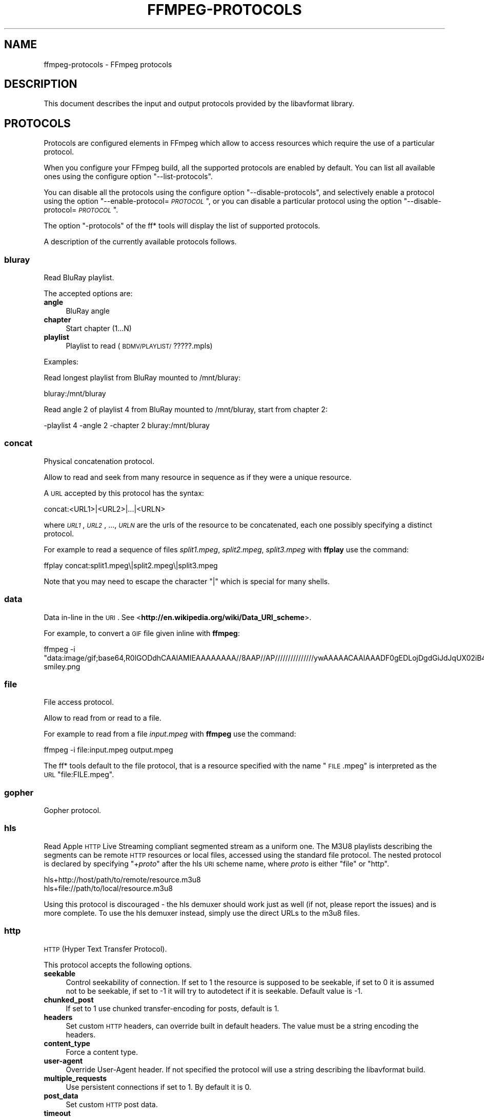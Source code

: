 .\" Automatically generated by Pod::Man 2.23 (Pod::Simple 3.14)
.\"
.\" Standard preamble:
.\" ========================================================================
.de Sp \" Vertical space (when we can't use .PP)
.if t .sp .5v
.if n .sp
..
.de Vb \" Begin verbatim text
.ft CW
.nf
.ne \\$1
..
.de Ve \" End verbatim text
.ft R
.fi
..
.\" Set up some character translations and predefined strings.  \*(-- will
.\" give an unbreakable dash, \*(PI will give pi, \*(L" will give a left
.\" double quote, and \*(R" will give a right double quote.  \*(C+ will
.\" give a nicer C++.  Capital omega is used to do unbreakable dashes and
.\" therefore won't be available.  \*(C` and \*(C' expand to `' in nroff,
.\" nothing in troff, for use with C<>.
.tr \(*W-
.ds C+ C\v'-.1v'\h'-1p'\s-2+\h'-1p'+\s0\v'.1v'\h'-1p'
.ie n \{\
.    ds -- \(*W-
.    ds PI pi
.    if (\n(.H=4u)&(1m=24u) .ds -- \(*W\h'-12u'\(*W\h'-12u'-\" diablo 10 pitch
.    if (\n(.H=4u)&(1m=20u) .ds -- \(*W\h'-12u'\(*W\h'-8u'-\"  diablo 12 pitch
.    ds L" ""
.    ds R" ""
.    ds C` ""
.    ds C' ""
'br\}
.el\{\
.    ds -- \|\(em\|
.    ds PI \(*p
.    ds L" ``
.    ds R" ''
'br\}
.\"
.\" Escape single quotes in literal strings from groff's Unicode transform.
.ie \n(.g .ds Aq \(aq
.el       .ds Aq '
.\"
.\" If the F register is turned on, we'll generate index entries on stderr for
.\" titles (.TH), headers (.SH), subsections (.SS), items (.Ip), and index
.\" entries marked with X<> in POD.  Of course, you'll have to process the
.\" output yourself in some meaningful fashion.
.ie \nF \{\
.    de IX
.    tm Index:\\$1\t\\n%\t"\\$2"
..
.    nr % 0
.    rr F
.\}
.el \{\
.    de IX
..
.\}
.\"
.\" Accent mark definitions (@(#)ms.acc 1.5 88/02/08 SMI; from UCB 4.2).
.\" Fear.  Run.  Save yourself.  No user-serviceable parts.
.    \" fudge factors for nroff and troff
.if n \{\
.    ds #H 0
.    ds #V .8m
.    ds #F .3m
.    ds #[ \f1
.    ds #] \fP
.\}
.if t \{\
.    ds #H ((1u-(\\\\n(.fu%2u))*.13m)
.    ds #V .6m
.    ds #F 0
.    ds #[ \&
.    ds #] \&
.\}
.    \" simple accents for nroff and troff
.if n \{\
.    ds ' \&
.    ds ` \&
.    ds ^ \&
.    ds , \&
.    ds ~ ~
.    ds /
.\}
.if t \{\
.    ds ' \\k:\h'-(\\n(.wu*8/10-\*(#H)'\'\h"|\\n:u"
.    ds ` \\k:\h'-(\\n(.wu*8/10-\*(#H)'\`\h'|\\n:u'
.    ds ^ \\k:\h'-(\\n(.wu*10/11-\*(#H)'^\h'|\\n:u'
.    ds , \\k:\h'-(\\n(.wu*8/10)',\h'|\\n:u'
.    ds ~ \\k:\h'-(\\n(.wu-\*(#H-.1m)'~\h'|\\n:u'
.    ds / \\k:\h'-(\\n(.wu*8/10-\*(#H)'\z\(sl\h'|\\n:u'
.\}
.    \" troff and (daisy-wheel) nroff accents
.ds : \\k:\h'-(\\n(.wu*8/10-\*(#H+.1m+\*(#F)'\v'-\*(#V'\z.\h'.2m+\*(#F'.\h'|\\n:u'\v'\*(#V'
.ds 8 \h'\*(#H'\(*b\h'-\*(#H'
.ds o \\k:\h'-(\\n(.wu+\w'\(de'u-\*(#H)/2u'\v'-.3n'\*(#[\z\(de\v'.3n'\h'|\\n:u'\*(#]
.ds d- \h'\*(#H'\(pd\h'-\w'~'u'\v'-.25m'\f2\(hy\fP\v'.25m'\h'-\*(#H'
.ds D- D\\k:\h'-\w'D'u'\v'-.11m'\z\(hy\v'.11m'\h'|\\n:u'
.ds th \*(#[\v'.3m'\s+1I\s-1\v'-.3m'\h'-(\w'I'u*2/3)'\s-1o\s+1\*(#]
.ds Th \*(#[\s+2I\s-2\h'-\w'I'u*3/5'\v'-.3m'o\v'.3m'\*(#]
.ds ae a\h'-(\w'a'u*4/10)'e
.ds Ae A\h'-(\w'A'u*4/10)'E
.    \" corrections for vroff
.if v .ds ~ \\k:\h'-(\\n(.wu*9/10-\*(#H)'\s-2\u~\d\s+2\h'|\\n:u'
.if v .ds ^ \\k:\h'-(\\n(.wu*10/11-\*(#H)'\v'-.4m'^\v'.4m'\h'|\\n:u'
.    \" for low resolution devices (crt and lpr)
.if \n(.H>23 .if \n(.V>19 \
\{\
.    ds : e
.    ds 8 ss
.    ds o a
.    ds d- d\h'-1'\(ga
.    ds D- D\h'-1'\(hy
.    ds th \o'bp'
.    ds Th \o'LP'
.    ds ae ae
.    ds Ae AE
.\}
.rm #[ #] #H #V #F C
.\" ========================================================================
.\"
.IX Title "FFMPEG-PROTOCOLS 1"
.TH FFMPEG-PROTOCOLS 1 "2013-04-02" " " " "
.\" For nroff, turn off justification.  Always turn off hyphenation; it makes
.\" way too many mistakes in technical documents.
.if n .ad l
.nh
.SH "NAME"
ffmpeg\-protocols \- FFmpeg protocols
.SH "DESCRIPTION"
.IX Header "DESCRIPTION"
This document describes the input and output protocols provided by the
libavformat library.
.SH "PROTOCOLS"
.IX Header "PROTOCOLS"
Protocols are configured elements in FFmpeg which allow to access
resources which require the use of a particular protocol.
.PP
When you configure your FFmpeg build, all the supported protocols are
enabled by default. You can list all available ones using the
configure option \*(L"\-\-list\-protocols\*(R".
.PP
You can disable all the protocols using the configure option
\&\*(L"\-\-disable\-protocols\*(R", and selectively enable a protocol using the
option "\-\-enable\-protocol=\fI\s-1PROTOCOL\s0\fR\*(L", or you can disable a
particular protocol using the option
\&\*(R"\-\-disable\-protocol=\fI\s-1PROTOCOL\s0\fR".
.PP
The option \*(L"\-protocols\*(R" of the ff* tools will display the list of
supported protocols.
.PP
A description of the currently available protocols follows.
.SS "bluray"
.IX Subsection "bluray"
Read BluRay playlist.
.PP
The accepted options are:
.IP "\fBangle\fR" 4
.IX Item "angle"
BluRay angle
.IP "\fBchapter\fR" 4
.IX Item "chapter"
Start chapter (1...N)
.IP "\fBplaylist\fR" 4
.IX Item "playlist"
Playlist to read (\s-1BDMV/PLAYLIST/\s0?????.mpls)
.PP
Examples:
.PP
Read longest playlist from BluRay mounted to /mnt/bluray:
.PP
.Vb 1
\&        bluray:/mnt/bluray
.Ve
.PP
Read angle 2 of playlist 4 from BluRay mounted to /mnt/bluray, start from chapter 2:
.PP
.Vb 1
\&        \-playlist 4 \-angle 2 \-chapter 2 bluray:/mnt/bluray
.Ve
.SS "concat"
.IX Subsection "concat"
Physical concatenation protocol.
.PP
Allow to read and seek from many resource in sequence as if they were
a unique resource.
.PP
A \s-1URL\s0 accepted by this protocol has the syntax:
.PP
.Vb 1
\&        concat:<URL1>|<URL2>|...|<URLN>
.Ve
.PP
where \fI\s-1URL1\s0\fR, \fI\s-1URL2\s0\fR, ..., \fI\s-1URLN\s0\fR are the urls of the
resource to be concatenated, each one possibly specifying a distinct
protocol.
.PP
For example to read a sequence of files \fIsplit1.mpeg\fR,
\&\fIsplit2.mpeg\fR, \fIsplit3.mpeg\fR with \fBffplay\fR use the
command:
.PP
.Vb 1
\&        ffplay concat:split1.mpeg\e|split2.mpeg\e|split3.mpeg
.Ve
.PP
Note that you may need to escape the character \*(L"|\*(R" which is special for
many shells.
.SS "data"
.IX Subsection "data"
Data in-line in the \s-1URI\s0. See <\fBhttp://en.wikipedia.org/wiki/Data_URI_scheme\fR>.
.PP
For example, to convert a \s-1GIF\s0 file given inline with \fBffmpeg\fR:
.PP
.Vb 1
\&        ffmpeg \-i "data:image/gif;base64,R0lGODdhCAAIAMIEAAAAAAAA//8AAP//AP///////////////ywAAAAACAAIAAADF0gEDLojDgdGiJdJqUX02iB4E8Q9jUMkADs=" smiley.png
.Ve
.SS "file"
.IX Subsection "file"
File access protocol.
.PP
Allow to read from or read to a file.
.PP
For example to read from a file \fIinput.mpeg\fR with \fBffmpeg\fR
use the command:
.PP
.Vb 1
\&        ffmpeg \-i file:input.mpeg output.mpeg
.Ve
.PP
The ff* tools default to the file protocol, that is a resource
specified with the name \*(L"\s-1FILE\s0.mpeg\*(R" is interpreted as the \s-1URL\s0
\&\*(L"file:FILE.mpeg\*(R".
.SS "gopher"
.IX Subsection "gopher"
Gopher protocol.
.SS "hls"
.IX Subsection "hls"
Read Apple \s-1HTTP\s0 Live Streaming compliant segmented stream as
a uniform one. The M3U8 playlists describing the segments can be
remote \s-1HTTP\s0 resources or local files, accessed using the standard
file protocol.
The nested protocol is declared by specifying
"+\fIproto\fR" after the hls \s-1URI\s0 scheme name, where \fIproto\fR
is either \*(L"file\*(R" or \*(L"http\*(R".
.PP
.Vb 2
\&        hls+http://host/path/to/remote/resource.m3u8
\&        hls+file://path/to/local/resource.m3u8
.Ve
.PP
Using this protocol is discouraged \- the hls demuxer should work
just as well (if not, please report the issues) and is more complete.
To use the hls demuxer instead, simply use the direct URLs to the
m3u8 files.
.SS "http"
.IX Subsection "http"
\&\s-1HTTP\s0 (Hyper Text Transfer Protocol).
.PP
This protocol accepts the following options.
.IP "\fBseekable\fR" 4
.IX Item "seekable"
Control seekability of connection. If set to 1 the resource is
supposed to be seekable, if set to 0 it is assumed not to be seekable,
if set to \-1 it will try to autodetect if it is seekable. Default
value is \-1.
.IP "\fBchunked_post\fR" 4
.IX Item "chunked_post"
If set to 1 use chunked transfer-encoding for posts, default is 1.
.IP "\fBheaders\fR" 4
.IX Item "headers"
Set custom \s-1HTTP\s0 headers, can override built in default headers. The
value must be a string encoding the headers.
.IP "\fBcontent_type\fR" 4
.IX Item "content_type"
Force a content type.
.IP "\fBuser-agent\fR" 4
.IX Item "user-agent"
Override User-Agent header. If not specified the protocol will use a
string describing the libavformat build.
.IP "\fBmultiple_requests\fR" 4
.IX Item "multiple_requests"
Use persistent connections if set to 1. By default it is 0.
.IP "\fBpost_data\fR" 4
.IX Item "post_data"
Set custom \s-1HTTP\s0 post data.
.IP "\fBtimeout\fR" 4
.IX Item "timeout"
Set timeout of socket I/O operations used by the underlying low level
operation. By default it is set to \-1, which means that the timeout is
not specified.
.IP "\fBmime_type\fR" 4
.IX Item "mime_type"
Set \s-1MIME\s0 type.
.IP "\fBcookies\fR" 4
.IX Item "cookies"
Set the cookies to be sent in future requests. The format of each cookie is the
same as the value of a Set-Cookie \s-1HTTP\s0 response field. Multiple cookies can be
delimited by a newline character.
.PP
\fI\s-1HTTP\s0 Cookies\fR
.IX Subsection "HTTP Cookies"
.PP
Some \s-1HTTP\s0 requests will be denied unless cookie values are passed in with the
request. The \fBcookies\fR option allows these cookies to be specified. At
the very least, each cookie must specify a value along with a path and domain.
\&\s-1HTTP\s0 requests that match both the domain and path will automatically include the
cookie value in the \s-1HTTP\s0 Cookie header field. Multiple cookies can be delimited
by a newline.
.PP
The required syntax to play a stream specifying a cookie is:
.PP
.Vb 1
\&        ffplay \-cookies "nlqptid=nltid=tsn; path=/; domain=somedomain.com;" http://somedomain.com/somestream.m3u8
.Ve
.SS "mmst"
.IX Subsection "mmst"
\&\s-1MMS\s0 (Microsoft Media Server) protocol over \s-1TCP\s0.
.SS "mmsh"
.IX Subsection "mmsh"
\&\s-1MMS\s0 (Microsoft Media Server) protocol over \s-1HTTP\s0.
.PP
The required syntax is:
.PP
.Vb 1
\&        mmsh://<server>[:<port>][/<app>][/<playpath>]
.Ve
.SS "md5"
.IX Subsection "md5"
\&\s-1MD5\s0 output protocol.
.PP
Computes the \s-1MD5\s0 hash of the data to be written, and on close writes
this to the designated output or stdout if none is specified. It can
be used to test muxers without writing an actual file.
.PP
Some examples follow.
.PP
.Vb 2
\&        # Write the MD5 hash of the encoded AVI file to the file output.avi.md5.
\&        ffmpeg \-i input.flv \-f avi \-y md5:output.avi.md5
\&        
\&        # Write the MD5 hash of the encoded AVI file to stdout.
\&        ffmpeg \-i input.flv \-f avi \-y md5:
.Ve
.PP
Note that some formats (typically \s-1MOV\s0) require the output protocol to
be seekable, so they will fail with the \s-1MD5\s0 output protocol.
.SS "pipe"
.IX Subsection "pipe"
\&\s-1UNIX\s0 pipe access protocol.
.PP
Allow to read and write from \s-1UNIX\s0 pipes.
.PP
The accepted syntax is:
.PP
.Vb 1
\&        pipe:[<number>]
.Ve
.PP
\&\fInumber\fR is the number corresponding to the file descriptor of the
pipe (e.g. 0 for stdin, 1 for stdout, 2 for stderr).  If \fInumber\fR
is not specified, by default the stdout file descriptor will be used
for writing, stdin for reading.
.PP
For example to read from stdin with \fBffmpeg\fR:
.PP
.Vb 3
\&        cat test.wav | ffmpeg \-i pipe:0
\&        # ...this is the same as...
\&        cat test.wav | ffmpeg \-i pipe:
.Ve
.PP
For writing to stdout with \fBffmpeg\fR:
.PP
.Vb 3
\&        ffmpeg \-i test.wav \-f avi pipe:1 | cat > test.avi
\&        # ...this is the same as...
\&        ffmpeg \-i test.wav \-f avi pipe: | cat > test.avi
.Ve
.PP
Note that some formats (typically \s-1MOV\s0), require the output protocol to
be seekable, so they will fail with the pipe output protocol.
.SS "rtmp"
.IX Subsection "rtmp"
Real-Time Messaging Protocol.
.PP
The Real-Time Messaging Protocol (\s-1RTMP\s0) is used for streaming multimedia
content across a \s-1TCP/IP\s0 network.
.PP
The required syntax is:
.PP
.Vb 1
\&        rtmp://<server>[:<port>][/<app>][/<instance>][/<playpath>]
.Ve
.PP
The accepted parameters are:
.IP "\fBserver\fR" 4
.IX Item "server"
The address of the \s-1RTMP\s0 server.
.IP "\fBport\fR" 4
.IX Item "port"
The number of the \s-1TCP\s0 port to use (by default is 1935).
.IP "\fBapp\fR" 4
.IX Item "app"
It is the name of the application to access. It usually corresponds to
the path where the application is installed on the \s-1RTMP\s0 server
(e.g. \fI/ondemand/\fR, \fI/flash/live/\fR, etc.). You can override
the value parsed from the \s-1URI\s0 through the \f(CW\*(C`rtmp_app\*(C'\fR option, too.
.IP "\fBplaypath\fR" 4
.IX Item "playpath"
It is the path or name of the resource to play with reference to the
application specified in \fIapp\fR, may be prefixed by \*(L"mp4:\*(R". You
can override the value parsed from the \s-1URI\s0 through the \f(CW\*(C`rtmp_playpath\*(C'\fR
option, too.
.IP "\fBlisten\fR" 4
.IX Item "listen"
Act as a server, listening for an incoming connection.
.IP "\fBtimeout\fR" 4
.IX Item "timeout"
Maximum time to wait for the incoming connection. Implies listen.
.PP
Additionally, the following parameters can be set via command line options
(or in code via \f(CW\*(C`AVOption\*(C'\fRs):
.IP "\fBrtmp_app\fR" 4
.IX Item "rtmp_app"
Name of application to connect on the \s-1RTMP\s0 server. This option
overrides the parameter specified in the \s-1URI\s0.
.IP "\fBrtmp_buffer\fR" 4
.IX Item "rtmp_buffer"
Set the client buffer time in milliseconds. The default is 3000.
.IP "\fBrtmp_conn\fR" 4
.IX Item "rtmp_conn"
Extra arbitrary \s-1AMF\s0 connection parameters, parsed from a string,
e.g. like \f(CW\*(C`B:1 S:authMe O:1 NN:code:1.23 NS:flag:ok O:0\*(C'\fR.
Each value is prefixed by a single character denoting the type,
B for Boolean, N for number, S for string, O for object, or Z for null,
followed by a colon. For Booleans the data must be either 0 or 1 for
\&\s-1FALSE\s0 or \s-1TRUE\s0, respectively.  Likewise for Objects the data must be 0 or
1 to end or begin an object, respectively. Data items in subobjects may
be named, by prefixing the type with 'N' and specifying the name before
the value (i.e. \f(CW\*(C`NB:myFlag:1\*(C'\fR). This option may be used multiple
times to construct arbitrary \s-1AMF\s0 sequences.
.IP "\fBrtmp_flashver\fR" 4
.IX Item "rtmp_flashver"
Version of the Flash plugin used to run the \s-1SWF\s0 player. The default
is \s-1LNX\s0 9,0,124,2.
.IP "\fBrtmp_flush_interval\fR" 4
.IX Item "rtmp_flush_interval"
Number of packets flushed in the same request (\s-1RTMPT\s0 only). The default
is 10.
.IP "\fBrtmp_live\fR" 4
.IX Item "rtmp_live"
Specify that the media is a live stream. No resuming or seeking in
live streams is possible. The default value is \f(CW\*(C`any\*(C'\fR, which means the
subscriber first tries to play the live stream specified in the
playpath. If a live stream of that name is not found, it plays the
recorded stream. The other possible values are \f(CW\*(C`live\*(C'\fR and
\&\f(CW\*(C`recorded\*(C'\fR.
.IP "\fBrtmp_pageurl\fR" 4
.IX Item "rtmp_pageurl"
\&\s-1URL\s0 of the web page in which the media was embedded. By default no
value will be sent.
.IP "\fBrtmp_playpath\fR" 4
.IX Item "rtmp_playpath"
Stream identifier to play or to publish. This option overrides the
parameter specified in the \s-1URI\s0.
.IP "\fBrtmp_subscribe\fR" 4
.IX Item "rtmp_subscribe"
Name of live stream to subscribe to. By default no value will be sent.
It is only sent if the option is specified or if rtmp_live
is set to live.
.IP "\fBrtmp_swfhash\fR" 4
.IX Item "rtmp_swfhash"
\&\s-1SHA256\s0 hash of the decompressed \s-1SWF\s0 file (32 bytes).
.IP "\fBrtmp_swfsize\fR" 4
.IX Item "rtmp_swfsize"
Size of the decompressed \s-1SWF\s0 file, required for SWFVerification.
.IP "\fBrtmp_swfurl\fR" 4
.IX Item "rtmp_swfurl"
\&\s-1URL\s0 of the \s-1SWF\s0 player for the media. By default no value will be sent.
.IP "\fBrtmp_swfverify\fR" 4
.IX Item "rtmp_swfverify"
\&\s-1URL\s0 to player swf file, compute hash/size automatically.
.IP "\fBrtmp_tcurl\fR" 4
.IX Item "rtmp_tcurl"
\&\s-1URL\s0 of the target stream. Defaults to proto://host[:port]/app.
.PP
For example to read with \fBffplay\fR a multimedia resource named
\&\*(L"sample\*(R" from the application \*(L"vod\*(R" from an \s-1RTMP\s0 server \*(L"myserver\*(R":
.PP
.Vb 1
\&        ffplay rtmp://myserver/vod/sample
.Ve
.SS "rtmpe"
.IX Subsection "rtmpe"
Encrypted Real-Time Messaging Protocol.
.PP
The Encrypted Real-Time Messaging Protocol (\s-1RTMPE\s0) is used for
streaming multimedia content within standard cryptographic primitives,
consisting of Diffie-Hellman key exchange and \s-1HMACSHA256\s0, generating
a pair of \s-1RC4\s0 keys.
.SS "rtmps"
.IX Subsection "rtmps"
Real-Time Messaging Protocol over a secure \s-1SSL\s0 connection.
.PP
The Real-Time Messaging Protocol (\s-1RTMPS\s0) is used for streaming
multimedia content across an encrypted connection.
.SS "rtmpt"
.IX Subsection "rtmpt"
Real-Time Messaging Protocol tunneled through \s-1HTTP\s0.
.PP
The Real-Time Messaging Protocol tunneled through \s-1HTTP\s0 (\s-1RTMPT\s0) is used
for streaming multimedia content within \s-1HTTP\s0 requests to traverse
firewalls.
.SS "rtmpte"
.IX Subsection "rtmpte"
Encrypted Real-Time Messaging Protocol tunneled through \s-1HTTP\s0.
.PP
The Encrypted Real-Time Messaging Protocol tunneled through \s-1HTTP\s0 (\s-1RTMPTE\s0)
is used for streaming multimedia content within \s-1HTTP\s0 requests to traverse
firewalls.
.SS "rtmpts"
.IX Subsection "rtmpts"
Real-Time Messaging Protocol tunneled through \s-1HTTPS\s0.
.PP
The Real-Time Messaging Protocol tunneled through \s-1HTTPS\s0 (\s-1RTMPTS\s0) is used
for streaming multimedia content within \s-1HTTPS\s0 requests to traverse
firewalls.
.SS "rtmp, rtmpe, rtmps, rtmpt, rtmpte"
.IX Subsection "rtmp, rtmpe, rtmps, rtmpt, rtmpte"
Real-Time Messaging Protocol and its variants supported through
librtmp.
.PP
Requires the presence of the librtmp headers and library during
configuration. You need to explicitly configure the build with
\&\*(L"\-\-enable\-librtmp\*(R". If enabled this will replace the native \s-1RTMP\s0
protocol.
.PP
This protocol provides most client functions and a few server
functions needed to support \s-1RTMP\s0, \s-1RTMP\s0 tunneled in \s-1HTTP\s0 (\s-1RTMPT\s0),
encrypted \s-1RTMP\s0 (\s-1RTMPE\s0), \s-1RTMP\s0 over \s-1SSL/TLS\s0 (\s-1RTMPS\s0) and tunneled
variants of these encrypted types (\s-1RTMPTE\s0, \s-1RTMPTS\s0).
.PP
The required syntax is:
.PP
.Vb 1
\&        <rtmp_proto>://<server>[:<port>][/<app>][/<playpath>] <options>
.Ve
.PP
where \fIrtmp_proto\fR is one of the strings \*(L"rtmp\*(R", \*(L"rtmpt\*(R", \*(L"rtmpe\*(R",
\&\*(L"rtmps\*(R", \*(L"rtmpte\*(R", \*(L"rtmpts\*(R" corresponding to each \s-1RTMP\s0 variant, and
\&\fIserver\fR, \fIport\fR, \fIapp\fR and \fIplaypath\fR have the same
meaning as specified for the \s-1RTMP\s0 native protocol.
\&\fIoptions\fR contains a list of space-separated options of the form
\&\fIkey\fR=\fIval\fR.
.PP
See the librtmp manual page (man 3 librtmp) for more information.
.PP
For example, to stream a file in real-time to an \s-1RTMP\s0 server using
\&\fBffmpeg\fR:
.PP
.Vb 1
\&        ffmpeg \-re \-i myfile \-f flv rtmp://myserver/live/mystream
.Ve
.PP
To play the same stream using \fBffplay\fR:
.PP
.Vb 1
\&        ffplay "rtmp://myserver/live/mystream live=1"
.Ve
.SS "rtp"
.IX Subsection "rtp"
Real-Time Protocol.
.SS "rtsp"
.IX Subsection "rtsp"
\&\s-1RTSP\s0 is not technically a protocol handler in libavformat, it is a demuxer
and muxer. The demuxer supports both normal \s-1RTSP\s0 (with data transferred
over \s-1RTP\s0; this is used by e.g. Apple and Microsoft) and Real-RTSP (with
data transferred over \s-1RDT\s0).
.PP
The muxer can be used to send a stream using \s-1RTSP\s0 \s-1ANNOUNCE\s0 to a server
supporting it (currently Darwin Streaming Server and Mischa Spiegelmock's
<\fBhttp://github.com/revmischa/rtsp\-server\fR>).
.PP
The required syntax for a \s-1RTSP\s0 url is:
.PP
.Vb 1
\&        rtsp://<hostname>[:<port>]/<path>
.Ve
.PP
The following options (set on the \fBffmpeg\fR/\fBffplay\fR command
line, or set in code via \f(CW\*(C`AVOption\*(C'\fRs or in \f(CW\*(C`avformat_open_input\*(C'\fR),
are supported:
.PP
Flags for \f(CW\*(C`rtsp_transport\*(C'\fR:
.IP "\fBudp\fR" 4
.IX Item "udp"
Use \s-1UDP\s0 as lower transport protocol.
.IP "\fBtcp\fR" 4
.IX Item "tcp"
Use \s-1TCP\s0 (interleaving within the \s-1RTSP\s0 control channel) as lower
transport protocol.
.IP "\fBudp_multicast\fR" 4
.IX Item "udp_multicast"
Use \s-1UDP\s0 multicast as lower transport protocol.
.IP "\fBhttp\fR" 4
.IX Item "http"
Use \s-1HTTP\s0 tunneling as lower transport protocol, which is useful for
passing proxies.
.PP
Multiple lower transport protocols may be specified, in that case they are
tried one at a time (if the setup of one fails, the next one is tried).
For the muxer, only the \f(CW\*(C`tcp\*(C'\fR and \f(CW\*(C`udp\*(C'\fR options are supported.
.PP
Flags for \f(CW\*(C`rtsp_flags\*(C'\fR:
.IP "\fBfilter_src\fR" 4
.IX Item "filter_src"
Accept packets only from negotiated peer address and port.
.IP "\fBlisten\fR" 4
.IX Item "listen"
Act as a server, listening for an incoming connection.
.PP
When receiving data over \s-1UDP\s0, the demuxer tries to reorder received packets
(since they may arrive out of order, or packets may get lost totally). This
can be disabled by setting the maximum demuxing delay to zero (via
the \f(CW\*(C`max_delay\*(C'\fR field of AVFormatContext).
.PP
When watching multi-bitrate Real-RTSP streams with \fBffplay\fR, the
streams to display can be chosen with \f(CW\*(C`\-vst\*(C'\fR \fIn\fR and
\&\f(CW\*(C`\-ast\*(C'\fR \fIn\fR for video and audio respectively, and can be switched
on the fly by pressing \f(CW\*(C`v\*(C'\fR and \f(CW\*(C`a\*(C'\fR.
.PP
Example command lines:
.PP
To watch a stream over \s-1UDP\s0, with a max reordering delay of 0.5 seconds:
.PP
.Vb 1
\&        ffplay \-max_delay 500000 \-rtsp_transport udp rtsp://server/video.mp4
.Ve
.PP
To watch a stream tunneled over \s-1HTTP:\s0
.PP
.Vb 1
\&        ffplay \-rtsp_transport http rtsp://server/video.mp4
.Ve
.PP
To send a stream in realtime to a \s-1RTSP\s0 server, for others to watch:
.PP
.Vb 1
\&        ffmpeg \-re \-i <input> \-f rtsp \-muxdelay 0.1 rtsp://server/live.sdp
.Ve
.PP
To receive a stream in realtime:
.PP
.Vb 1
\&        ffmpeg \-rtsp_flags listen \-i rtsp://ownaddress/live.sdp <output>
.Ve
.SS "sap"
.IX Subsection "sap"
Session Announcement Protocol (\s-1RFC\s0 2974). This is not technically a
protocol handler in libavformat, it is a muxer and demuxer.
It is used for signalling of \s-1RTP\s0 streams, by announcing the \s-1SDP\s0 for the
streams regularly on a separate port.
.PP
\fIMuxer\fR
.IX Subsection "Muxer"
.PP
The syntax for a \s-1SAP\s0 url given to the muxer is:
.PP
.Vb 1
\&        sap://<destination>[:<port>][?<options>]
.Ve
.PP
The \s-1RTP\s0 packets are sent to \fIdestination\fR on port \fIport\fR,
or to port 5004 if no port is specified.
\&\fIoptions\fR is a \f(CW\*(C`&\*(C'\fR\-separated list. The following options
are supported:
.IP "\fBannounce_addr=\fR\fIaddress\fR" 4
.IX Item "announce_addr=address"
Specify the destination \s-1IP\s0 address for sending the announcements to.
If omitted, the announcements are sent to the commonly used \s-1SAP\s0
announcement multicast address 224.2.127.254 (sap.mcast.net), or
ff0e::2:7ffe if \fIdestination\fR is an IPv6 address.
.IP "\fBannounce_port=\fR\fIport\fR" 4
.IX Item "announce_port=port"
Specify the port to send the announcements on, defaults to
9875 if not specified.
.IP "\fBttl=\fR\fIttl\fR" 4
.IX Item "ttl=ttl"
Specify the time to live value for the announcements and \s-1RTP\s0 packets,
defaults to 255.
.IP "\fBsame_port=\fR\fI0|1\fR" 4
.IX Item "same_port=0|1"
If set to 1, send all \s-1RTP\s0 streams on the same port pair. If zero (the
default), all streams are sent on unique ports, with each stream on a
port 2 numbers higher than the previous.
VLC/Live555 requires this to be set to 1, to be able to receive the stream.
The \s-1RTP\s0 stack in libavformat for receiving requires all streams to be sent
on unique ports.
.PP
Example command lines follow.
.PP
To broadcast a stream on the local subnet, for watching in \s-1VLC:\s0
.PP
.Vb 1
\&        ffmpeg \-re \-i <input> \-f sap sap://224.0.0.255?same_port=1
.Ve
.PP
Similarly, for watching in \fBffplay\fR:
.PP
.Vb 1
\&        ffmpeg \-re \-i <input> \-f sap sap://224.0.0.255
.Ve
.PP
And for watching in \fBffplay\fR, over IPv6:
.PP
.Vb 1
\&        ffmpeg \-re \-i <input> \-f sap sap://[ff0e::1:2:3:4]
.Ve
.PP
\fIDemuxer\fR
.IX Subsection "Demuxer"
.PP
The syntax for a \s-1SAP\s0 url given to the demuxer is:
.PP
.Vb 1
\&        sap://[<address>][:<port>]
.Ve
.PP
\&\fIaddress\fR is the multicast address to listen for announcements on,
if omitted, the default 224.2.127.254 (sap.mcast.net) is used. \fIport\fR
is the port that is listened on, 9875 if omitted.
.PP
The demuxers listens for announcements on the given address and port.
Once an announcement is received, it tries to receive that particular stream.
.PP
Example command lines follow.
.PP
To play back the first stream announced on the normal \s-1SAP\s0 multicast address:
.PP
.Vb 1
\&        ffplay sap://
.Ve
.PP
To play back the first stream announced on one the default IPv6 \s-1SAP\s0 multicast address:
.PP
.Vb 1
\&        ffplay sap://[ff0e::2:7ffe]
.Ve
.SS "tcp"
.IX Subsection "tcp"
Trasmission Control Protocol.
.PP
The required syntax for a \s-1TCP\s0 url is:
.PP
.Vb 1
\&        tcp://<hostname>:<port>[?<options>]
.Ve
.IP "\fBlisten\fR" 4
.IX Item "listen"
Listen for an incoming connection
.IP "\fBtimeout=\fR\fImicroseconds\fR" 4
.IX Item "timeout=microseconds"
In read mode: if no data arrived in more than this time interval, raise error.
In write mode: if socket cannot be written in more than this time interval, raise error.
This also sets timeout on \s-1TCP\s0 connection establishing.
.Sp
.Vb 2
\&        ffmpeg \-i <input> \-f <format> tcp://<hostname>:<port>?listen
\&        ffplay tcp://<hostname>:<port>
.Ve
.SS "tls"
.IX Subsection "tls"
Transport Layer Security/Secure Sockets Layer
.PP
The required syntax for a \s-1TLS/SSL\s0 url is:
.PP
.Vb 1
\&        tls://<hostname>:<port>[?<options>]
.Ve
.IP "\fBlisten\fR" 4
.IX Item "listen"
Act as a server, listening for an incoming connection.
.IP "\fBcafile=\fR\fIfilename\fR" 4
.IX Item "cafile=filename"
Certificate authority file. The file must be in OpenSSL \s-1PEM\s0 format.
.IP "\fBcert=\fR\fIfilename\fR" 4
.IX Item "cert=filename"
Certificate file. The file must be in OpenSSL \s-1PEM\s0 format.
.IP "\fBkey=\fR\fIfilename\fR" 4
.IX Item "key=filename"
Private key file.
.IP "\fBverify=\fR\fI0|1\fR" 4
.IX Item "verify=0|1"
Verify the peer's certificate.
.PP
Example command lines:
.PP
To create a \s-1TLS/SSL\s0 server that serves an input stream.
.PP
.Vb 1
\&        ffmpeg \-i <input> \-f <format> tls://<hostname>:<port>?listen&cert=<server.crt>&key=<server.key>
.Ve
.PP
To play back a stream from the \s-1TLS/SSL\s0 server using \fBffplay\fR:
.PP
.Vb 1
\&        ffplay tls://<hostname>:<port>
.Ve
.SS "udp"
.IX Subsection "udp"
User Datagram Protocol.
.PP
The required syntax for a \s-1UDP\s0 url is:
.PP
.Vb 1
\&        udp://<hostname>:<port>[?<options>]
.Ve
.PP
\&\fIoptions\fR contains a list of &\-separated options of the form \fIkey\fR=\fIval\fR.
.PP
In case threading is enabled on the system, a circular buffer is used
to store the incoming data, which allows to reduce loss of data due to
\&\s-1UDP\s0 socket buffer overruns. The \fIfifo_size\fR and
\&\fIoverrun_nonfatal\fR options are related to this buffer.
.PP
The list of supported options follows.
.IP "\fBbuffer_size=\fR\fIsize\fR" 4
.IX Item "buffer_size=size"
Set the \s-1UDP\s0 socket buffer size in bytes. This is used both for the
receiving and the sending buffer size.
.IP "\fBlocalport=\fR\fIport\fR" 4
.IX Item "localport=port"
Override the local \s-1UDP\s0 port to bind with.
.IP "\fBlocaladdr=\fR\fIaddr\fR" 4
.IX Item "localaddr=addr"
Choose the local \s-1IP\s0 address. This is useful e.g. if sending multicast
and the host has multiple interfaces, where the user can choose
which interface to send on by specifying the \s-1IP\s0 address of that interface.
.IP "\fBpkt_size=\fR\fIsize\fR" 4
.IX Item "pkt_size=size"
Set the size in bytes of \s-1UDP\s0 packets.
.IP "\fBreuse=\fR\fI1|0\fR" 4
.IX Item "reuse=1|0"
Explicitly allow or disallow reusing \s-1UDP\s0 sockets.
.IP "\fBttl=\fR\fIttl\fR" 4
.IX Item "ttl=ttl"
Set the time to live value (for multicast only).
.IP "\fBconnect=\fR\fI1|0\fR" 4
.IX Item "connect=1|0"
Initialize the \s-1UDP\s0 socket with \f(CW\*(C`connect()\*(C'\fR. In this case, the
destination address can't be changed with ff_udp_set_remote_url later.
If the destination address isn't known at the start, this option can
be specified in ff_udp_set_remote_url, too.
This allows finding out the source address for the packets with getsockname,
and makes writes return with \s-1AVERROR\s0(\s-1ECONNREFUSED\s0) if \*(L"destination
unreachable\*(R" is received.
For receiving, this gives the benefit of only receiving packets from
the specified peer address/port.
.IP "\fBsources=\fR\fIaddress\fR\fB[,\fR\fIaddress\fR\fB]\fR" 4
.IX Item "sources=address[,address]"
Only receive packets sent to the multicast group from one of the
specified sender \s-1IP\s0 addresses.
.IP "\fBblock=\fR\fIaddress\fR\fB[,\fR\fIaddress\fR\fB]\fR" 4
.IX Item "block=address[,address]"
Ignore packets sent to the multicast group from the specified
sender \s-1IP\s0 addresses.
.IP "\fBfifo_size=\fR\fIunits\fR" 4
.IX Item "fifo_size=units"
Set the \s-1UDP\s0 receiving circular buffer size, expressed as a number of
packets with size of 188 bytes. If not specified defaults to 7*4096.
.IP "\fBoverrun_nonfatal=\fR\fI1|0\fR" 4
.IX Item "overrun_nonfatal=1|0"
Survive in case of \s-1UDP\s0 receiving circular buffer overrun. Default
value is 0.
.IP "\fBtimeout=\fR\fImicroseconds\fR" 4
.IX Item "timeout=microseconds"
In read mode: if no data arrived in more than this time interval, raise error.
.PP
Some usage examples of the \s-1UDP\s0 protocol with \fBffmpeg\fR follow.
.PP
To stream over \s-1UDP\s0 to a remote endpoint:
.PP
.Vb 1
\&        ffmpeg \-i <input> \-f <format> udp://<hostname>:<port>
.Ve
.PP
To stream in mpegts format over \s-1UDP\s0 using 188 sized \s-1UDP\s0 packets, using a large input buffer:
.PP
.Vb 1
\&        ffmpeg \-i <input> \-f mpegts udp://<hostname>:<port>?pkt_size=188&buffer_size=65535
.Ve
.PP
To receive over \s-1UDP\s0 from a remote endpoint:
.PP
.Vb 1
\&        ffmpeg \-i udp://[<multicast\-address>]:<port>
.Ve
.SH "SEE ALSO"
.IX Header "SEE ALSO"
\&\fIffmpeg\fR\|(1), \fIffplay\fR\|(1), \fIffprobe\fR\|(1), \fIffserver\fR\|(1), \fIlibavformat\fR\|(3)
.SH "AUTHORS"
.IX Header "AUTHORS"
The FFmpeg developers.
.PP
For details about the authorship, see the Git history of the project
(git://source.ffmpeg.org/ffmpeg), e.g. by typing the command
\&\fBgit log\fR in the FFmpeg source directory, or browsing the
online repository at <\fBhttp://source.ffmpeg.org\fR>.
.PP
Maintainers for the specific components are listed in the file
\&\fI\s-1MAINTAINERS\s0\fR in the source code tree.
